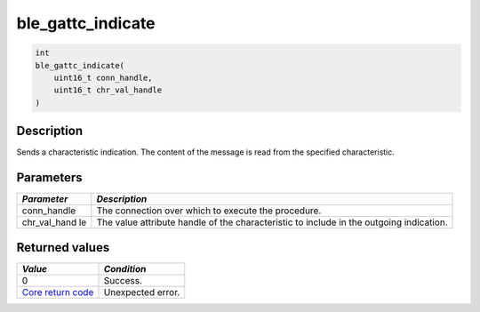 ble\_gattc\_indicate
--------------------

.. code:: c

    int
    ble_gattc_indicate(
        uint16_t conn_handle,
        uint16_t chr_val_handle
    )

Description
~~~~~~~~~~~

Sends a characteristic indication. The content of the message is read
from the specified characteristic.

Parameters
~~~~~~~~~~

+----------------+------------------+
| *Parameter*    | *Description*    |
+================+==================+
| conn\_handle   | The connection   |
|                | over which to    |
|                | execute the      |
|                | procedure.       |
+----------------+------------------+
| chr\_val\_hand | The value        |
| le             | attribute handle |
|                | of the           |
|                | characteristic   |
|                | to include in    |
|                | the outgoing     |
|                | indication.      |
+----------------+------------------+

Returned values
~~~~~~~~~~~~~~~

+-----------------------------------------------------------------------+---------------------+
| *Value*                                                               | *Condition*         |
+=======================================================================+=====================+
| 0                                                                     | Success.            |
+-----------------------------------------------------------------------+---------------------+
| `Core return code <../../ble_hs_return_codes/#return-codes-core>`__   | Unexpected error.   |
+-----------------------------------------------------------------------+---------------------+
